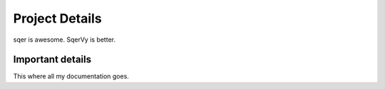 ===============
Project Details
===============

sqer is awesome. SqerVy is better.

Important details
=================

This where all my documentation goes.
